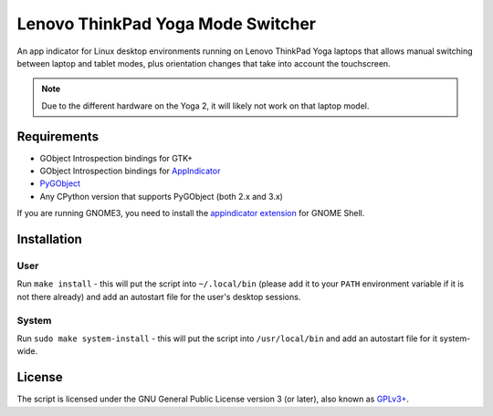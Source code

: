 Lenovo ThinkPad Yoga Mode Switcher
==================================

An app indicator for Linux desktop environments running on Lenovo ThinkPad
Yoga laptops that allows manual switching between laptop and tablet modes, plus
orientation changes that take into account the touchscreen.

.. note::

   Due to the different hardware on the Yoga 2, it will likely not work on that
   laptop model.

Requirements
------------

* GObject Introspection bindings for GTK+
* GObject Introspection bindings for AppIndicator_
* PyGObject_
* Any CPython version that supports PyGObject (both 2.x and 3.x)

If you are running GNOME3, you need to install the `appindicator extension`_
for GNOME Shell.

.. _AppIndicator: https://unity.ubuntu.com/projects/appindicators/
.. _PyGObject: https://wiki.gnome.org/Projects/PyGObject
.. _appindicator extension:
   https://extensions.gnome.org/extension/615/appindicator-support/

Installation
------------

User
~~~~

Run ``make install`` - this will put the script into ``~/.local/bin`` (please
add it to your ``PATH`` environment variable if it is not there already) and
add an autostart file for the user's desktop sessions.

System
~~~~~~

Run ``sudo make system-install`` - this will put the script into ``/usr/local/bin``
and add an autostart file for it system-wide.

License
-------

The script is licensed under the GNU General Public License version 3 (or
later), also known as `GPLv3+`_.

.. _GPLv3+: https://www.gnu.org/licenses/gpl-3.0.html

